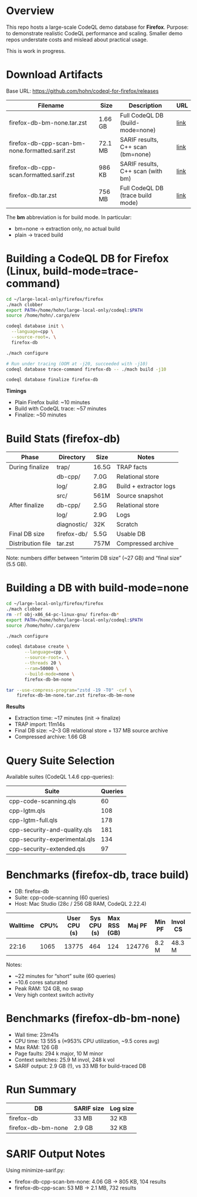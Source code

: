 * Overview
  This repo hosts a large-scale CodeQL demo database for **Firefox**.
  Purpose: to demonstrate realistic CodeQL performance and scaling.  
  Smaller demo repos understate costs and mislead about practical usage.

  This is work in progress.

* Download Artifacts
  Base URL: https://github.com/hohn/codeql-for-firefox/releases

  | Filename                                        | Size    | Description                       | URL |
  |-------------------------------------------------+---------+-----------------------------------+-----|
  | firefox-db-bm-none.tar.zst                      | 1.66 GB | Full CodeQL DB (build-mode=none)  | [[https://github.com/hohn/codeql-for-firefox/releases/download/build-artifacts-1.0/firefox-db-bm-none.tar.zst][link]] |
  | firefox-db-cpp-scan-bm-none.formatted.sarif.zst | 72.1 MB | SARIF results, C++ scan (bm=none) | [[https://github.com/hohn/codeql-for-firefox/releases/download/build-artifacts-1.0/firefox-db-cpp-scan-bm-none.formatted.sarif.zst][link]] |
  | firefox-db-cpp-scan.formatted.sarif.zst         | 986 KB  | SARIF results, C++ scan (with bm) | [[https://github.com/hohn/codeql-for-firefox/releases/download/build-artifacts-1.0/firefox-db-cpp-scan.formatted.sarif.zst][link]] |
  | firefox-db.tar.zst                              | 756 MB  | Full CodeQL DB (trace build mode) | [[https://github.com/hohn/codeql-for-firefox/releases/download/build-artifacts-1.0/firefox-db.tar.zst][link]] |

  The **bm** abbreviation is for build mode.  In particular:
  - bm=none → extraction only, no actual build
  - plain → traced build

* Building a CodeQL DB for Firefox (Linux, build-mode=trace-command)
  #+BEGIN_SRC sh
    cd ~/large-local-only/firefox/firefox
    ./mach clobber
    export PATH=/home/hohn/large-local-only/codeql:$PATH
    source /home/hohn/.cargo/env

    codeql database init \
      --language=cpp \
      --source-root=. \
      firefox-db

    ./mach configure

    # Run under tracing (OOM at -j20, succeeded with -j10)
    codeql database trace-command firefox-db -- ./mach build -j10

    codeql database finalize firefox-db
  #+END_SRC

  **Timings**
  - Plain Firefox build: ~10 minutes
  - Build with CodeQL trace: ~57 minutes
  - Finalize: ~50 minutes

* Build Stats (firefox-db)
  | Phase             | Directory   | Size  | Notes                  |
  |-------------------+-------------+-------+------------------------|
  | During finalize   | trap/       | 16.5G | TRAP facts             |
  |                   | db-cpp/     | 7.0G  | Relational store       |
  |                   | log/        | 2.8G  | Build + extractor logs |
  |                   | src/        | 561M  | Source snapshot        |
  | After finalize    | db-cpp/     | 2.5G  | Relational store       |
  |                   | log/        | 2.9G  | Logs                   |
  |                   | diagnostic/ | 32K   | Scratch                |
  | Final DB size     | firefox-db/ | 5.5G  | Usable DB              |
  | Distribution file | tar.zst     | 757M  | Compressed archive     |

  Note: numbers differ between “interim DB size” (~27 GB) and “final
  size” (5.5 GB).  

* Building a DB with build-mode=none
  #+BEGIN_SRC sh
    cd ~/large-local-only/firefox/firefox
    ./mach clobber
    rm -rf obj-x86_64-pc-linux-gnu/ firefox-db*
    export PATH=/home/hohn/large-local-only/codeql:$PATH
    source /home/hohn/.cargo/env

    ./mach configure

    codeql database create \
           --language=cpp \
           --source-root=. \
           --threads 20 \
           --ram=50000 \
           --build-mode=none \
           firefox-db-bm-none

    tar --use-compress-program="zstd -19 -T0" -cvf \
        firefox-db-bm-none.tar.zst firefox-db-bm-none
  #+END_SRC

  **Results**
  - Extraction time: ~17 minutes (init → finalize)
  - TRAP import: 11m14s
  - Final DB size: ~2–3 GB relational store + 137 MB source archive
  - Compressed archive: 1.66 GB

* Query Suite Selection
  Available suites (CodeQL 1.4.6 cpp-queries):

  | Suite                         | Queries |
  |-------------------------------+---------|
  | cpp-code-scanning.qls         | 60      |
  | cpp-lgtm.qls                  | 108     |
  | cpp-lgtm-full.qls             | 178     |
  | cpp-security-and-quality.qls  | 181     |
  | cpp-security-experimental.qls | 134     |
  | cpp-security-extended.qls     | 97      |

* Benchmarks (firefox-db, trace build)
  - DB: firefox-db
  - Suite: cpp-code-scanning (60 queries)
  - Host: Mac Studio (28c / 256 GB RAM, CodeQL 2.22.4)

  | Walltime | CPU% | User CPU (s) | Sys CPU (s) | Max RSS (GB) | Maj PF | Min PF  | Invol CS | Vol CS |
  |----------+------+--------------+-------------+--------------+--------+---------+----------+--------|
  | 22:16    | 1065 | 13775        | 464         | 124          | 124776 | 8.2 M   | 48.3 M   | 230647 |

  Notes:
  - ~22 minutes for “short” suite (60 queries)
  - ~10.6 cores saturated
  - Peak RAM: 124 GB, no swap
  - Very high context switch activity

* Benchmarks (firefox-db-bm-none)
  - Wall time: 23m41s
  - CPU time: 13 555 s (≈953% CPU utilization, ~9.5 cores avg)
  - Max RAM: 126 GB
  - Page faults: 294 k major, 10 M minor
  - Context switches: 25.9 M invol, 248 k vol
  - SARIF output: 2.9 GB (!), vs 33 MB for build-traced DB

* Run Summary
  | DB                | SARIF size | Log size |
  |-------------------+------------+----------|
  | firefox-db        | 33 MB      | 32 KB    |
  | firefox-db-bm-none| 2.9 GB     | 32 KB    |

* SARIF Output Notes
  Using minimize-sarif.py:
  - firefox-db-cpp-scan-bm-none: 4.06 GB → 805 KB, 104 results
  - firefox-db-cpp-scan: 53 MB → 2.1 MB, 732 results


